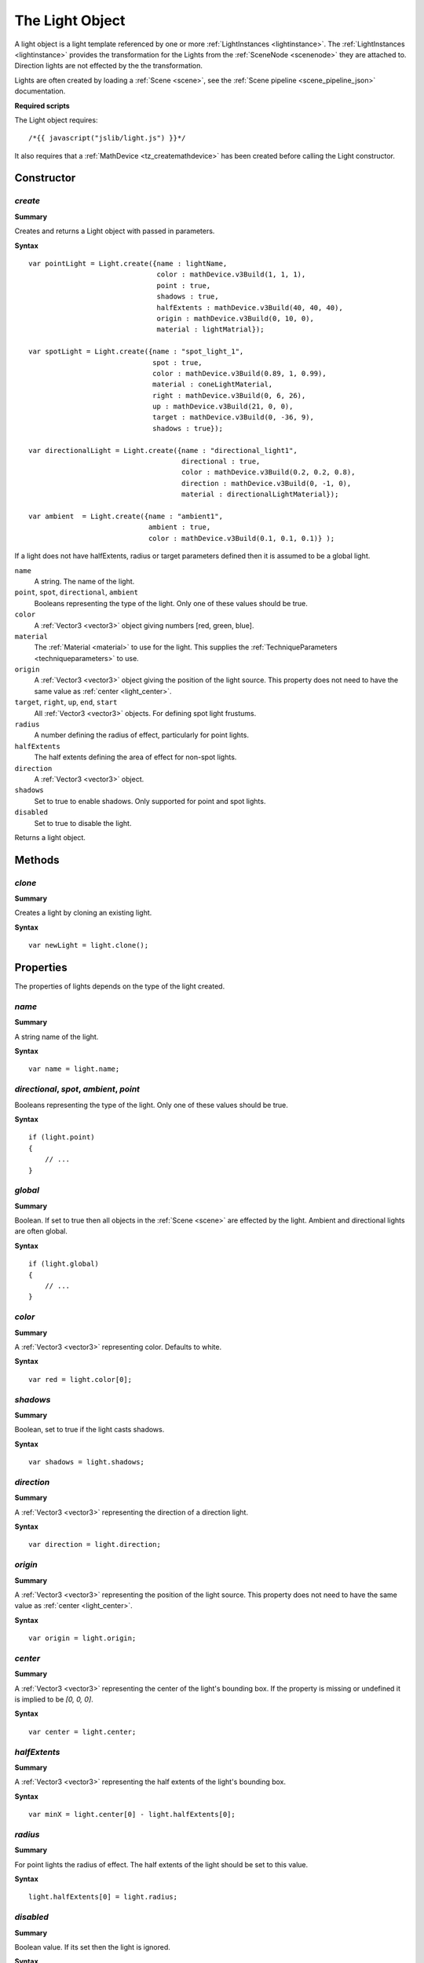 .. index::
    single: Light

.. highlight:: javascript

.. _light:

----------------
The Light Object
----------------

A light object is a light template referenced by one or more :ref:`LightInstances <lightinstance>`.
The :ref:`LightInstances <lightinstance>` provides the transformation for the Lights from the :ref:`SceneNode <scenenode>` they are attached to.
Direction lights are not effected by the the transformation.

Lights are often created by loading a :ref:`Scene <scene>`, see the :ref:`Scene pipeline <scene_pipeline_json>` documentation.

**Required scripts**

The Light object requires::

    /*{{ javascript("jslib/light.js") }}*/

It also requires that a :ref:`MathDevice <tz_createmathdevice>` has been created before calling the Light constructor.

Constructor
===========

.. index::
    pair: Light; create

.. _light_create:

`create`
--------

**Summary**

Creates and returns a Light object with passed in parameters.

**Syntax** ::

    var pointLight = Light.create({name : lightName,
                                   color : mathDevice.v3Build(1, 1, 1),
                                   point : true,
                                   shadows : true,
                                   halfExtents : mathDevice.v3Build(40, 40, 40),
                                   origin : mathDevice.v3Build(0, 10, 0),
                                   material : lightMatrial});

    var spotLight = Light.create({name : "spot_light_1",
                                  spot : true,
                                  color : mathDevice.v3Build(0.89, 1, 0.99),
                                  material : coneLightMaterial,
                                  right : mathDevice.v3Build(0, 6, 26),
                                  up : mathDevice.v3Build(21, 0, 0),
                                  target : mathDevice.v3Build(0, -36, 9),
                                  shadows : true});

    var directionalLight = Light.create({name : "directional_light1",
                                         directional : true,
                                         color : mathDevice.v3Build(0.2, 0.2, 0.8),
                                         direction : mathDevice.v3Build(0, -1, 0),
                                         material : directionalLightMaterial});

    var ambient  = Light.create({name : "ambient1",
                                 ambient : true,
                                 color : mathDevice.v3Build(0.1, 0.1, 0.1)} );

If a light does not have halfExtents, radius or target parameters defined then it is assumed to be a global light.

``name``
    A string.
    The name of the light.

``point``, ``spot``, ``directional``, ``ambient``
    Booleans representing the type of the light. Only one of these values should be true.

``color``
    A :ref:`Vector3 <vector3>` object giving numbers [red, green, blue].

``material``
    The :ref:`Material <material>` to use for the light.
    This supplies the :ref:`TechniqueParameters <techniqueparameters>` to use.

``origin``
    A :ref:`Vector3 <vector3>` object giving the position of the light source.
    This property does not need to have the same value as :ref:`center <light_center>`.

``target``, ``right``, ``up``, ``end``, ``start``
    All :ref:`Vector3 <vector3>` objects.
    For defining spot light frustums.

``radius``
    A number defining the radius of effect, particularly for point lights.

``halfExtents``
    The half extents defining the area of effect for non-spot lights.

``direction``
    A :ref:`Vector3 <vector3>` object.

``shadows``
    Set to true to enable shadows. Only supported for point and spot lights.

``disabled``
    Set to true to disable the light.

Returns a light object.

Methods
=======

.. index::
    pair: Light; clone

`clone`
-------

**Summary**

Creates a light by cloning an existing light.

**Syntax** ::

    var newLight = light.clone();

Properties
==========

The properties of lights depends on the type of the light created.

.. index::
    pair: Light; name

`name`
------

**Summary**

A string name of the light.

**Syntax** ::

    var name = light.name;


`directional`, `spot`, `ambient`, `point`
-----------------------------------------

Booleans representing the type of the light. Only one of these values should be true.

**Syntax** ::

    if (light.point)
    {
        // ...
    }


.. index::
    pair: Light; global

`global`
--------

**Summary**

Boolean. If set to true then all objects in the :ref:`Scene <scene>` are effected by the light.
Ambient and directional lights are often global.

**Syntax** ::

    if (light.global)
    {
        // ...
    }

.. index::
    pair: Light; color

`color`
-------

**Summary**

A :ref:`Vector3 <vector3>` representing color. Defaults to white.

**Syntax** ::

    var red = light.color[0];


.. index::
    pair: Light; shadows

`shadows`
---------

**Summary**

Boolean, set to true if the light casts shadows.

**Syntax** ::

    var shadows = light.shadows;


.. index::
    pair: Light; direction

`direction`
-----------

**Summary**

A :ref:`Vector3 <vector3>` representing the direction of a direction light.

**Syntax** ::

    var direction = light.direction;


.. index::
    pair: Light; origin

`origin`
--------

**Summary**

A :ref:`Vector3 <vector3>` representing the position of the light source.
This property does not need to have the same value as :ref:`center <light_center>`.

**Syntax** ::

    var origin = light.origin;


.. index::
    pair: Light; center

.. _light_center:

`center`
--------

**Summary**

A :ref:`Vector3 <vector3>` representing the center of the light's bounding box.
If the property is missing or undefined it is implied to be `[0, 0, 0]`.

**Syntax** ::

    var center = light.center;

.. index::
    pair: Light; halfExtents

`halfExtents`
-------------

**Summary**

A :ref:`Vector3 <vector3>` representing the half extents of the light's bounding box.

**Syntax** ::

    var minX = light.center[0] - light.halfExtents[0];


.. index::
    pair: Light; radius

`radius`
--------

**Summary**

For point lights the radius of effect. The half extents of the light should be set to this value.

**Syntax** ::

    light.halfExtents[0] = light.radius;


.. index::
    pair: Light; disabled

`disabled`
----------

**Summary**

Boolean value. If its set then the light is ignored.

**Syntax** ::

    if (light.disabled)
    {
        // ...
    }


.. index::
    pair: Light; material

`material`
----------

**Summary**

The :ref:`Material <material>` to use.
This supplies the :ref:`TechniqueParameters <techniqueparameters>` to use.

**Syntax** ::

    if (light.material)
    {
        // ...
    }


.. index::
    pair: Light; techniqueParameters


`techniqueParameters`
---------------------

**Summary**

The :ref:`TechniqueParameters <techniqueparameters>` to use.

**Syntax** ::

    var techniqueParameters = light.techniqueParameters;
